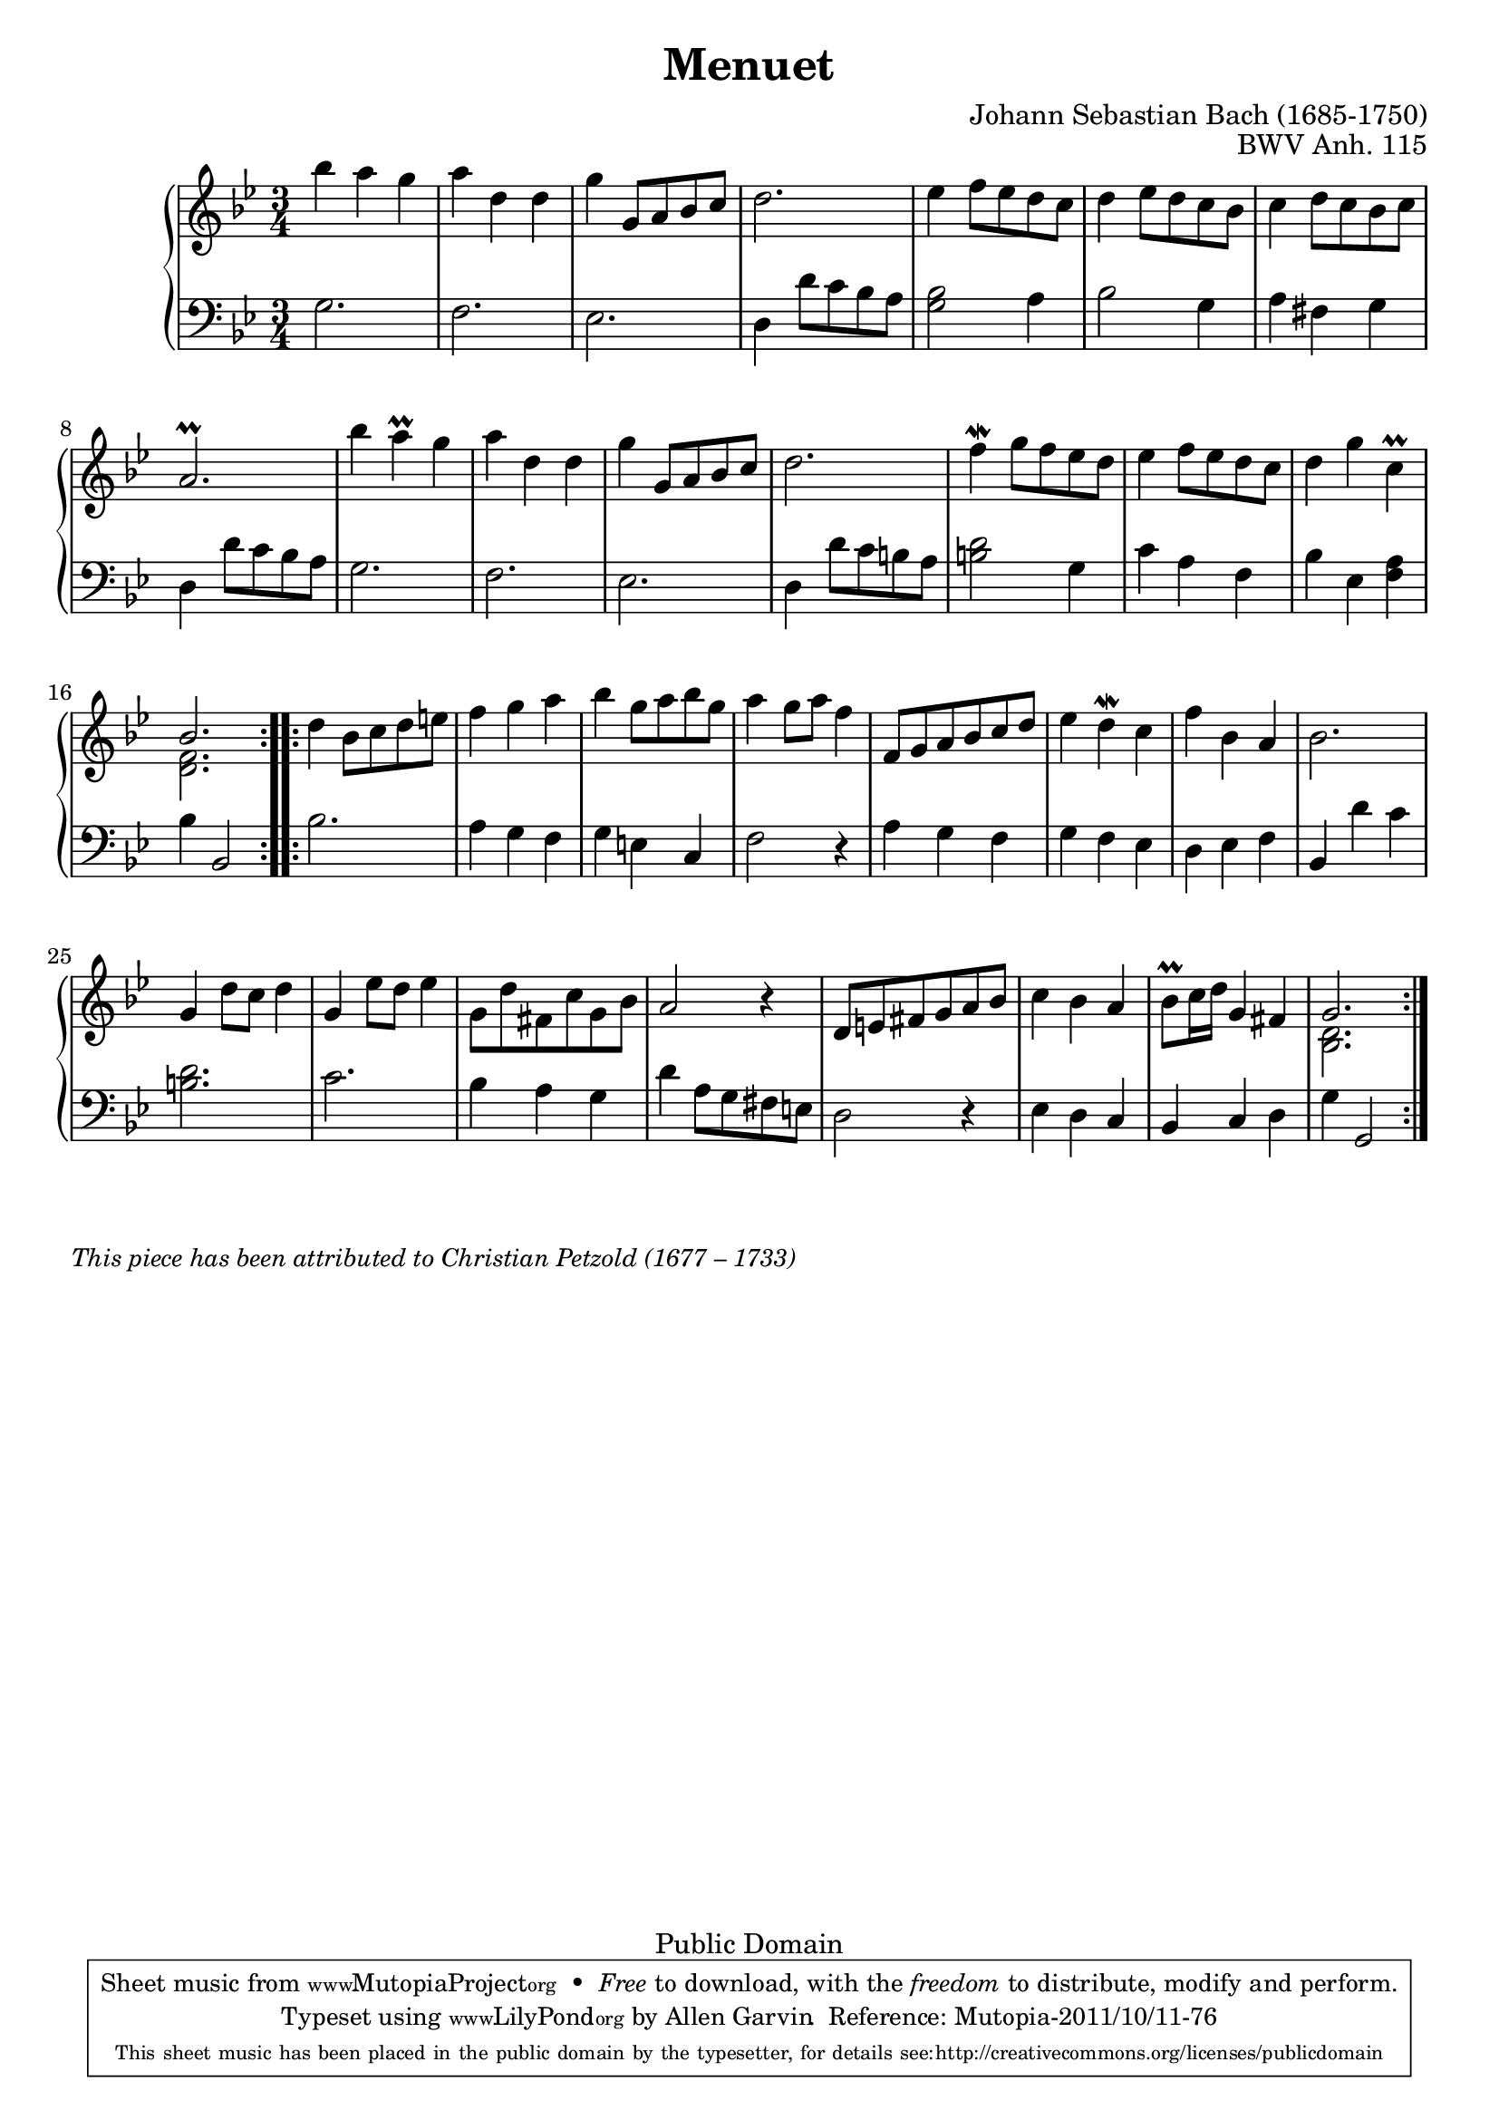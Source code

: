 \version "2.18.0"

\header {
  enteredby = 	"Allen Garvin"
  maintainer = 	"Allen Garvin"
  copyright = 	"Public Domain"
  filename = 	"anna-magdalena-05.ly"
  title = 	"Menuet"
  opus = 	"BWV Anh. 115"
  composer =	"Johann Sebastian Bach (1685-1750)"
  		%This piece has been attributed to Christian Petzold
  style =	"Baroque"
  source =	"Bach-Gesellschaft"
  lastupdated =	"2011/Sep/20"

  mutopiainstrument = "Harpsichord, Piano, Clavichord"
  mutopiatitle =      "Menuet"
  mutopiacomposer =   "BachJS"
  mutopiaopus =       "BWV Anh. 115"
  maintainerEmail =   "AGarvin@tribalddb.com"

 footer = "Mutopia-2011/10/11-76"
 tagline = \markup { \override #'(box-padding . 1.0) \override #'(baseline-skip . 2.7) \box \center-column { \small \line { Sheet music from \with-url #"http://www.MutopiaProject.org" \line { \teeny www. \hspace #-1.0 MutopiaProject \hspace #-1.0 \teeny .org \hspace #0.5 } • \hspace #0.5 \italic Free to download, with the \italic freedom to distribute, modify and perform. } \line { \small \line { Typeset using \with-url #"http://www.LilyPond.org" \line { \teeny www. \hspace #-1.0 LilyPond \hspace #-1.0 \teeny .org } by \maintainer \hspace #-1.0 . \hspace #0.5 Reference: \footer } } \line { \teeny \line { This sheet music has been placed in the public domain by the typesetter, for details see: \hspace #-0.5 \with-url #"http://creativecommons.org/licenses/publicdomain" http://creativecommons.org/licenses/publicdomain } } } }
}

voiceone =  \relative c''' {
  \key g \minor
  \time 3/4
  \clef "treble"

  \repeat "volta" 2 {
    bes4 a g |
    a d, d |
    g  g,8[ a bes c] |
    d2. |
    ees4  f8[ ees d c] |
    d4  ees8[ d c bes] |
    c4  d8[ c bes c] |
    a2.\prall |
    bes'4 a\prall g |
    a d, d |
    g  g,8[ a bes c] |
    d2. |
    f4\mordent  g8[ f ees d] |
    ees4  f8[ ees d c] |
    d4 g c,\prall |
    << { \stemUp bes2. \stemNeutral } 
      { \context Voice = "ii" { << \stemDown { <f d>2. } >> } }
    >> |
  }
  \repeat "volta" 2 { 
    d'4  bes8[ c d e!] |
    f4 g a |
    bes  g8[ a bes g] |
    a4  g8[ a] f4 |
    f,8[ g a bes c d] |
    ees4 d\mordent c |
    f bes, a |
    bes2. |
    g4  d'8[ c] d4 |
    g,  ees'8[ d] ees4 |
    \stemDown g,8[ d' fis, c' g bes] \stemNeutral|
    a2 r4 |
     d,8[ e fis g a bes] |
    c4 bes a |
     bes8[\prall c16 d] g,4 fis |
    << { \stemUp g2. \stemNeutral }
       { \context Voice = "ii" { << \stemDown { <d bes>2. } >> } } 
    >> |
  }
}

voicetwo =  \relative c' {
  \clef "bass"
  \time 3/4
  \key g \minor

  \repeat "volta" 2 {
    g2. |
    f |
    ees |
    d4  d'8[ c bes a] |
    <g bes>2 a4 |
    bes2 g4 |
    a fis g |
    d  d'8[ c bes a] |
    g2. |
    f |
    ees |
    d4  d'8[ c b a] |
    <d b>2 g,4 |
    c a f |
    bes ees, <f a> |
    bes bes,2 |
  }
  \repeat "volta" 2 {
    bes'2. |
    a4 g f |
    g e c |
    f2 r4 |
    a g f |
    g f ees |
    d ees f |
    bes, d' c |
    <d b>2. |
    c |
    bes4 a g |
    d'  a8[ g fis e] |
    d2 r4 |
    ees d c |
    bes c d |
    g g,2 |
  }
}
 
    
\score {
   \context GrandStaff << 
    \context Staff = "one" <<
      \voiceone
    >>
    \context Staff = "two" <<
      \voicetwo
    >>  
  >>

  \layout{  }
  
  \midi {
    \tempo 4 = 140
    }
}

\markup {\italic \smaller "This piece has been attributed to Christian Petzold (1677 – 1733)"}

